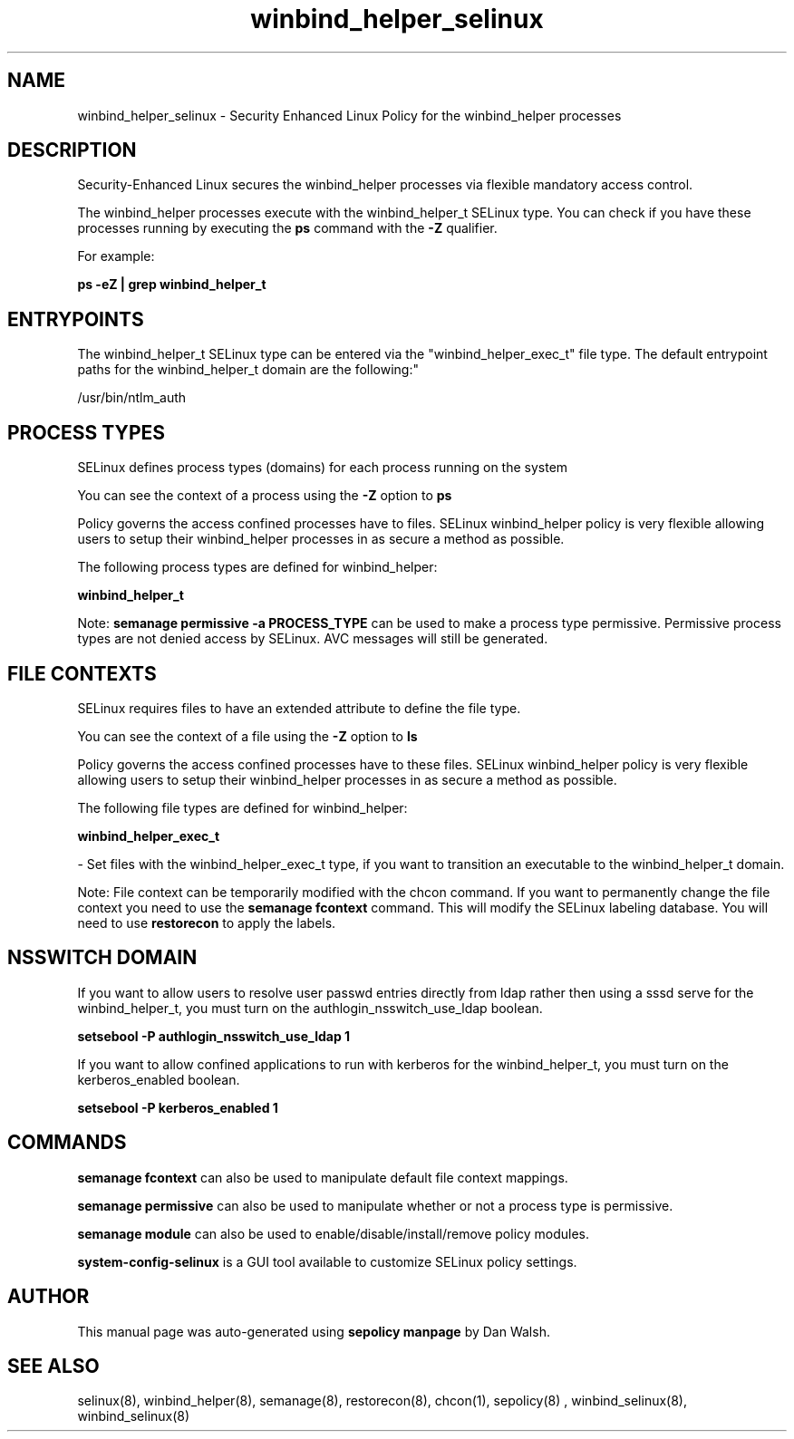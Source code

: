 .TH  "winbind_helper_selinux"  "8"  "12-11-01" "winbind_helper" "SELinux Policy documentation for winbind_helper"
.SH "NAME"
winbind_helper_selinux \- Security Enhanced Linux Policy for the winbind_helper processes
.SH "DESCRIPTION"

Security-Enhanced Linux secures the winbind_helper processes via flexible mandatory access control.

The winbind_helper processes execute with the winbind_helper_t SELinux type. You can check if you have these processes running by executing the \fBps\fP command with the \fB\-Z\fP qualifier.

For example:

.B ps -eZ | grep winbind_helper_t


.SH "ENTRYPOINTS"

The winbind_helper_t SELinux type can be entered via the "winbind_helper_exec_t" file type.  The default entrypoint paths for the winbind_helper_t domain are the following:"

/usr/bin/ntlm_auth
.SH PROCESS TYPES
SELinux defines process types (domains) for each process running on the system
.PP
You can see the context of a process using the \fB\-Z\fP option to \fBps\bP
.PP
Policy governs the access confined processes have to files.
SELinux winbind_helper policy is very flexible allowing users to setup their winbind_helper processes in as secure a method as possible.
.PP
The following process types are defined for winbind_helper:

.EX
.B winbind_helper_t
.EE
.PP
Note:
.B semanage permissive -a PROCESS_TYPE
can be used to make a process type permissive. Permissive process types are not denied access by SELinux. AVC messages will still be generated.

.SH FILE CONTEXTS
SELinux requires files to have an extended attribute to define the file type.
.PP
You can see the context of a file using the \fB\-Z\fP option to \fBls\bP
.PP
Policy governs the access confined processes have to these files.
SELinux winbind_helper policy is very flexible allowing users to setup their winbind_helper processes in as secure a method as possible.
.PP
The following file types are defined for winbind_helper:


.EX
.PP
.B winbind_helper_exec_t
.EE

- Set files with the winbind_helper_exec_t type, if you want to transition an executable to the winbind_helper_t domain.


.PP
Note: File context can be temporarily modified with the chcon command.  If you want to permanently change the file context you need to use the
.B semanage fcontext
command.  This will modify the SELinux labeling database.  You will need to use
.B restorecon
to apply the labels.

.SH NSSWITCH DOMAIN

.PP
If you want to allow users to resolve user passwd entries directly from ldap rather then using a sssd serve for the winbind_helper_t, you must turn on the authlogin_nsswitch_use_ldap boolean.

.EX
.B setsebool -P authlogin_nsswitch_use_ldap 1
.EE

.PP
If you want to allow confined applications to run with kerberos for the winbind_helper_t, you must turn on the kerberos_enabled boolean.

.EX
.B setsebool -P kerberos_enabled 1
.EE

.SH "COMMANDS"
.B semanage fcontext
can also be used to manipulate default file context mappings.
.PP
.B semanage permissive
can also be used to manipulate whether or not a process type is permissive.
.PP
.B semanage module
can also be used to enable/disable/install/remove policy modules.

.PP
.B system-config-selinux
is a GUI tool available to customize SELinux policy settings.

.SH AUTHOR
This manual page was auto-generated using
.B "sepolicy manpage"
by Dan Walsh.

.SH "SEE ALSO"
selinux(8), winbind_helper(8), semanage(8), restorecon(8), chcon(1), sepolicy(8)
, winbind_selinux(8), winbind_selinux(8)